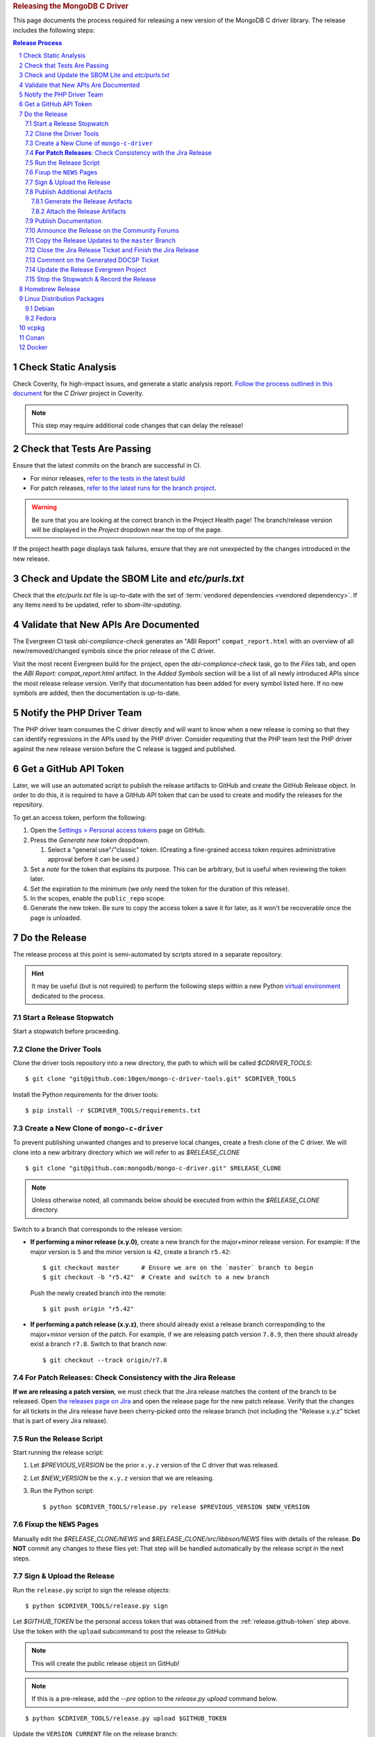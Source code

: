 .. title:: Releasing the MongoDB C Driver
.. rubric:: Releasing the MongoDB C Driver
.. The use of "rubric" here is to give the page a title header that does
   not effect the section numbering, which we use to enumerate the steps of the
   process. This page is not included directly in a visible toctree, and is instead
   linked manually with a :doc: role. If this page is included in a visible toctree, then
   the top-level sections would be inlined into the toctree in an unintuitive manner.

This page documents the process required for releasing a new version of the
MongoDB C driver library. The release includes the following steps:

.. sectnum::
.. contents:: Release Process

.. _latest-build: https://spruce.mongodb.com/commits/mongo-c-driver
.. _evg-release: https://spruce.mongodb.com/commits/mongo-c-driver-latest-release
.. _evg-release-settings: https://spruce.mongodb.com/project/mongo-c-driver-latest-release/settings/general


Check Static Analysis
#####################

Check Coverity, fix high-impact issues, and generate a static analysis report.
`Follow the process outlined in this document`__ for the *C Driver* project in
Coverity.

__ https://docs.google.com/document/d/1rkFL8ymbkc0k8Apky9w5pTPbvKRm68wj17mPJt2_0yo

.. note::

   This step may require additional code changes that can delay the release!


Check that Tests Are Passing
############################

Ensure that the latest commits on the branch are successful in CI.

- For minor releases, `refer to the tests in the latest build <latest-build_>`_
- For patch releases, `refer to the latest runs for the branch project <evg-release_>`_.

.. warning::

   Be sure that you are looking at the correct branch in the Project Health
   page! The branch/release version will be displayed in the *Project* dropdown
   near the top of the page.

If the project health page displays task failures, ensure that they are not
unexpected by the changes introduced in the new release.


Check and Update the SBOM Lite and `etc/purls.txt`
##################################################

Check that the `etc/purls.txt` file is up-to-date with the set of
:term:`vendored dependencies <vendored dependency>`. If any items need to be
updated, refer to `sbom-lite-updating`.


Validate that New APIs Are Documented
#####################################

The Evergreen CI task *abi-compliance-check* generates an "ABI Report"
``compat_report.html`` with an overview of all new/removed/changed symbols since
the prior release of the C driver.

Visit the most recent Evergreen build for the project, open the
*abi-compliance-check* task, go to the *Files* tab, and open the *ABI Report:
compat_report.html* artifact. In the *Added Symbols* section will be a list of
all newly introduced APIs since the most release release version. Verify that
documentation has been added for every symbol listed here. If no new symbols are
added, then the documentation is up-to-date.


Notify the PHP Driver Team
##########################

The PHP driver team consumes the C driver directly and will want to know when a
new release is coming so that they can identify regressions in the APIs used by
the PHP driver. Consider requesting that the PHP team test the PHP driver
against the new release version before the C release is tagged and published.


.. _release.github-token:

Get a GitHub API Token
######################

Later, we will use an automated script to publish the release artifacts to
GitHub and create the GitHub Release object. In order to do this, it is required
to have a GitHub API token that can be used to create and modify the releases
for the repository.

To get an access token, perform the following:

1. Open the `Settings > Personal access tokens`__ page on GitHub.
2. Press the *Generate new token* dropdown.

   1. Select a "general use"/\ "classic" token. (Creating a fine-grained access
      token requires administrative approval before it can be used.)

3. Set a *note* for the token that explains its purpose. This can be arbitrary,
   but is useful when reviewing the token later.
4. Set the expiration to the minimum (we only need the token for the duration of
   this release).
5. In the scopes, enable the ``public_repo`` scope.
6. Generate the new token. Be sure to copy the access token a save it for later,
   as it won't be recoverable once the page is unloaded.

__ https://github.com/settings/tokens

.. XXX: The following applies to fine-grained access tokens. Not sure if these work yet?

   1. Open the `Settings > Personal access tokens`__ page on GitHub.
   2. Press the *Generate new token* dropdown.

      1. Select a "Find-grained, repo-scoped" token. The general use token is also
         acceptable but is very coarse and not as restricted.

   3. Set a token name. This can be arbitrary, but would be best to refer to the
      purpose so that it can be recognized later.
   4. Set the expiration to the minimum (we only need the token for the duration of
      this release).
   5. Set the *Resource owner* to **mongodb** (**mongodb** refers to the GitHub
      organization that owns the repository that will contain the release. A
      personal account resource owner will only have access to the personal
      repositories.)
   6. Under *Repository access* choose "Only select repositories".
   7. In the repository selection dropdown, select ``mongodb/mongo-c-driver``.
   8. Under *Permissions > Repository permissions*, set the access level on
      *Contents* to *Read and write*. This will allow creating releases and
      publishing release artifacts. No other permissions need to be modified.
      (Selecting this permission may also enable the *Metadata* permission; this is
      normal.)


Do the Release
##############

.. highlight:: console
.. default-role:: bash

The release process at this point is semi-automated by scripts stored in a
separate repository.

.. hint::

   It may be useful (but is not required) to perform the following steps within
   a new Python `virtual environment`__ dedicated to the process.

__ https://docs.python.org/3/library/venv.html


.. _do.stopwatch:

Start a Release Stopwatch
*************************

Start a stopwatch before proceeding.


Clone the Driver Tools
**********************

Clone the driver tools repository into a new directory, the path to which will be
called `$CDRIVER_TOOLS`::

   $ git clone "git@github.com:10gen/mongo-c-driver-tools.git" $CDRIVER_TOOLS

Install the Python requirements for the driver tools::

   $ pip install -r $CDRIVER_TOOLS/requirements.txt


Create a New Clone of ``mongo-c-driver``
****************************************

To prevent publishing unwanted changes and to preserve local changes, create a
fresh clone of the C driver. We will clone into a new arbitrary directory which
we will refer to as `$RELEASE_CLONE`\ ::

   $ git clone "git@github.com:mongodb/mongo-c-driver.git" $RELEASE_CLONE

.. note:: Unless otherwise noted, all commands below should be executed from within
   the `$RELEASE_CLONE` directory.

Switch to a branch that corresponds to the release version:

- **If performing a minor release (x.y.0)**, create a new branch for the
  major+minor release version. For example: If the major version is ``5`` and
  the minor version is ``42``, create a branch ``r5.42``::

      $ git checkout master      # Ensure we are on the `master` branch to begin
      $ git checkout -b "r5.42"  # Create and switch to a new branch

  Push the newly created branch into the remote::

      $ git push origin "r5.42"

- **If performing a patch release (x.y.z)**, there should already exist a
  release branch corresponding to the major+minor version of the patch. For
  example, if we are releasing patch version ``7.8.9``, then there should
  already exist a branch ``r7.8``. Switch to that branch now::

      $ git checkout --track origin/r7.8


**For Patch Releases**: Check Consistency with the Jira Release
***************************************************************

**If we are releasing a patch version**, we must check that the Jira release
matches the content of the branch to be released. Open
`the releases page on Jira <Jira releases_>`_ and open the release page for the new patch
release. Verify that the changes for all tickets in the Jira release have been
cherry-picked onto the release branch (not including the "Release x.y.z" ticket
that is part of every Jira release).

.. _Jira releases:
.. _jira-releases: https://jira.mongodb.org/projects/CDRIVER?selectedItem=com.atlassian.jira.jira-projects-plugin%3Arelease-page&status=unreleased


Run the Release Script
**********************

Start running the release script:

1. Let `$PREVIOUS_VERSION` be the prior ``x.y.z`` version of the C driver
   that was released.
2. Let `$NEW_VERSION` be the ``x.y.z`` version that we are releasing.
3. Run the Python script::

      $ python $CDRIVER_TOOLS/release.py release $PREVIOUS_VERSION $NEW_VERSION


Fixup the ``NEWS`` Pages
************************

Manually edit the `$RELEASE_CLONE/NEWS` and `$RELEASE_CLONE/src/libbson/NEWS`
files with details of the release. **Do NOT** commit any changes to these files
yet: That step will be handled automatically by the release script in the next
steps.


.. _do.upload:

Sign & Upload the Release
*************************

Run the ``release.py`` script to sign the release objects::

   $ python $CDRIVER_TOOLS/release.py sign

Let `$GITHUB_TOKEN` be the personal access token that was obtained from the
:ref:`release.github-token` step above. Use the token with the ``upload`` subcommand
to post the release to GitHub:

.. note:: This will create the public release object on GitHub!

.. note:: If this is a pre-release, add the `--pre` option to the `release.py upload` command below.

::

   $ python $CDRIVER_TOOLS/release.py upload $GITHUB_TOKEN

Update the ``VERSION_CURRENT`` file on the release branch::

   $ python $CDRIVER_TOOLS/release.py post_release_bump


Publish Additional Artifacts
****************************

.. note::

   This is currently a manual additional process, but may be automated to be
   part of the release scripts in the future.

We publish a release archive that contains a snapshot of the repository and some
additional metadata, along with an OpenPGP signature of that archive. This
archive is created using scripts in the C driver repository itself, not in
`$CDRIVER_TOOLS`.


.. _releasing.gen-archive:

Generate the Release Artifacts
==============================

The release artifacts are generated using :doc:`Earthly <earthly>`.
Specifically, it is generated using the :any:`+signed-release` target. Before
running :any:`+signed-release`, one will need to set up some environment that is
required for it to succeed:

1. :ref:`Authenticate with Artifactory <earthly.artifactory-auth>`
2. Set the Earthly secrets required for the :any:`+sign-file` and
   :any:`+sbom-download` targets.

Once these prerequesites are met, creating the release archive can be done using
the :any:`+signed-release` target. Let `$BRANCH` be the name of the Git branch
from which the release is being made::

   $ ./tools/earthly.sh --artifact +signed-release/dist dist --sbom_branch=$BRANCH --version=$NEW_VERSION

The above command will create a `dist/` directory in the working directory that
contains the release artifacts from the :any:`+signed-release/dist/` directory
artifact. The generated filenames are based on the
:any:`+signed-release --version` argument. The archive contenst come from the
Git tag corresponding to the specified version. The detached PGP signature is
the file with the `.asc` extension and corresponds to the archive file with the
same name without the `.asc` suffix.

.. code-block::
   :caption: Example :any:`+signed-release` output with `$NEW_VERSION="1.27.2"`

   $ ls dist/
   mongo-c-driver-1.27.2.tar.gz
   mongo-c-driver-1.27.2.tar.gz.asc

.. note::

   The public key that corresponds to the signature is available at
   https://pgp.mongodb.com/c-driver.pub


Attach the Release Artifacts
============================

In the :ref:`do.upload` step, a GitHub release was created. Navigate to that
GitHub release and edit the release to attach additional artifacts. Attach the
files from :any:`+signed-release/dist/` to the newly created release.


Publish Documentation
*********************

**If this is a stable release** (not a pre-release), publish the documentation
with the following command::

   $ python $CDRIVER_TOOLS/release.py docs $NEW_VERSION


Announce the Release on the Community Forums
********************************************

Open the `MongoDB Developer Community / Product & Driver Announcments`__ page on
the Community Forums and prepare a new post for the release.

__ https://www.mongodb.com/community/forums/c/announcements/35

To generate the release template text, use the following::

   $ python $CDRIVER_TOOLS/release.py announce -t community $NEW_VERSION

Update/fix-up the generated text for the new release and publish the new post.

.. seealso::

   `An example of a release announcment post`__

   __ https://www.mongodb.com/community/forums/t/mongodb-c-driver-1-24-0-released/232021


Copy the Release Updates to the ``master`` Branch
*************************************************

Create a new branch from the C driver ``master`` branch, which will be used to
publish a PR to merge the updates to the release files back into ``master``::

   $ git checkout master
   $ git checkout -b post-release-merge

(Here we have named the branch ``post-release-merge``, but the branch name is
arbitrary.)

Manually update the ``NEWS``, ``src/libbson/NEWS``, and ``VERSION_CURRENT``
files with the content from the release branch that we just published. Commit
these changes to the new branch.

Push this branch to your fork of the repository::

   $ git push git@github.com:$YOUR_GH_USERNAME/mongo-c-driver.git post-release-merge

Now `create a new GitHub Pull Request`__ to merge the ``post-release-merge``
changes back into the ``master`` branch.

__ https://github.com/mongodb/mongo-c-driver/pulls


.. _releasing.jira:

Close the Jira Release Ticket and Finish the Jira Release
*********************************************************

Return to the `Jira releases`_ page and open the release for the release
version. Close the *Release x.y.z* ticket that corresponds to the release and
"Release" that version in Jira, ensuring that the release date is correct. (Do
not use the "Build and Release" option)


Comment on the Generated DOCSP Ticket
*************************************

.. note:: This step is not applicable for patch releases.

After a **minor** or **major** release is released in Jira (done in the previous
step), a DOCSP "Update Compat Tables" ticket will be created automatically
(`example DOCSP ticket`__). Add a comment to the newly created ticket for the
release describing if there are any changes needed for the
`driver/server compatibility matrix`__ or the
`C language compatibility matix`__.

__ https://jira.mongodb.org/browse/DOCSP-39145
__ https://www.mongodb.com/docs/languages/c/c-driver/current/#mongodb-compatibility
__ https://www.mongodb.com/docs/languages/c/c-driver/current/#language-compatibility


Update the Release Evergreen Project
************************************

**For minor releases**, open the
`release project settings <evg-release-settings_>`_ and update the *Display
Name* and *Branch Name* to match the new major+minor release version.


Stop the Stopwatch & Record the Release
***************************************

Stop the stopwatch started at :ref:`do.stopwatch`. Record the the new release
details in the `C/C++ Release Info`__ sheet.

__ https://docs.google.com/spreadsheets/d/1yHfGmDnbA5-Qt8FX4tKWC5xk9AhzYZx1SKF4AD36ecY/edit#gid=0


Homebrew Release
################

.. note::

   This step requires a macOS machine. If you are not using macOS, ask in the
   ``#dbx-c-cxx`` channel for someone to do this step on your behalf.

**If this is a stable release**, update `the mongo-c-driver homebew formula`__. Let
`$ARCHIVE_URL` be the URL to the release tag's source archive on GitHub\ [#tar-url]_::

   $ brew bump-formula-pr mongo-c-driver --url $ARCHIVE_URL

__ https://github.com/Homebrew/homebrew-core/blob/master/Formula/m/mongo-c-driver.rb

.. [#tar-url] For example, the tagged archive for ``1.25.0`` is at https://github.com/mongodb/mongo-c-driver/archive/refs/tags/1.25.0.tar.gz


Linux Distribution Packages
###########################

.. ! NOTE: Updates to these instructions should be synchronized to the corresponding
   ! C++ release process documentation located in the "etc/releasing.md" file in the C++
   ! driver repository

Debian
******

.. seealso::

   The Debian packaging and releasing process are detailed on the :doc:`debian`
   page.

Fedora
******

After the changes for `CDRIVER-3957`__, the RPM spec file has been vendored into
the project; it needs to be updated periodically. The DBX C/C++ team does not
maintain the RPM spec file. These steps can be done once the RPM spec file is
updated (which will likely occur some time after the C driver is released).

__ https://jira.mongodb.org/browse/CDRIVER-3957

1. From the project's root directory, download the latest spec file::

      $ curl -L -o .evergreen/mongo-c-driver.spec https://src.fedoraproject.org/rpms/mongo-c-driver/raw/rawhide/f/mongo-c-driver.spec

2. Confirm that our spec patch applies to the new downstream spec::

      $ patch --dry-run -d .evergreen/etc -p0 -i spec.patch

3. If the patch command fails, rebase the patch on the new spec file.
4. For a new major release (e.g., 1.17.0, 1.18.0, etc.), then ensure that the
   patch updates the `up_version` to be the NEXT major version (e.g., when
   releasing 1.17.0, the spec patch should update `up_version`` to 1.18.0); this
   is necessary to ensure that the spec file matches the tarball created by the
   dist target; if this is wrong, then the `rpm-package-build` task will fail in
   the next step.
5. Additionally, ensure that any changes made on the release branch vis-a-vis
   the spec file are also replicated on the master or main branch.
6. Test the RPM build in Evergreen with a command such as the following::

      $ evergreen patch -p mongo-c-driver -v packaging -t rpm-package-build -f

7. There is no package upload step, since the downstream maintainer handles that
   and we only have the Evergreen task to ensure that we do not break the
   package build.
8. The same steps need to be executed on active release branches (e.g., r1.19),
   which can usually be accomplished via `git cherry-pick` and then resolving
   any minor conflict.


vcpkg
#####

To update the package in vcpkg, create an issue to update
`the mongo-c-driver manifest`__. To submit an issue, `follow the steps here`__
(`example issue`__).

Await a community PR to resolve the issue, or submit a new PR.

__ https://github.com/microsoft/vcpkg/blob/master/versions/m-/mongo-c-driver.json
__ https://github.com/microsoft/vcpkg/issues/new/choose
__ https://github.com/microsoft/vcpkg/issues/34855


Conan
#####

Create a new issue in the conan-center-index project to update `the recipe files
for the C driver package`__. To submit an issue, `follow the process
here`__ (`example issue`__)

Await a community PR to resolve the issue, or submit a new PR.

__ https://github.com/conan-io/conan-center-index/blob/master/recipes/mongo-c-driver/config.yml
__ https://github.com/conan-io/conan-center-index/issues/new/choose/
__ https://github.com/conan-io/conan-center-index/issues/20879


Docker
######

The C driver does not have its own container image, but it may be useful to
update the C driver used in the C++ container image build.

If the C driver is being released without a corresponding C++ driver release, consider
updating the mongo-cxx-driver container image files to use the newly released C driver
version. `Details for this process are documented here`__

__ https://github.com/mongodb/mongo-cxx-driver/blob/5f2077f98140ea656983ea5881de31d73bb3f735/etc/releasing.md#docker-image-build-and-publish

